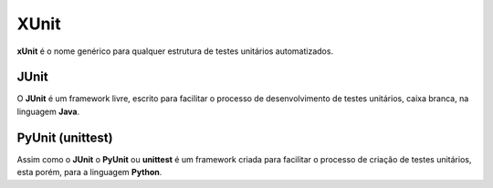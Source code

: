 XUnit
=========================================

**xUnit** é o nome genérico para qualquer estrutura de testes unitários automatizados.

JUnit
---------------------------------------

O **JUnit** é um framework livre, escrito para facilitar o processo de desenvolvimento de testes unitários, caixa branca, na linguagem **Java**.


PyUnit (unittest)
---------------------------------------

Assim como o **JUnit** o **PyUnit** ou **unittest** é um framework criada para facilitar o processo de criação de testes unitários, esta porém, para a linguagem **Python**.
